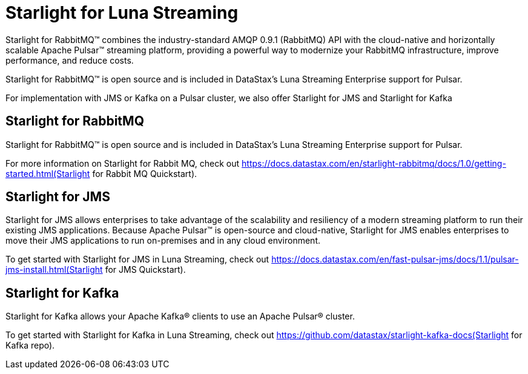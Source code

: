 = Starlight for Luna Streaming

Starlight for RabbitMQ™ combines the industry-standard AMQP 0.9.1 (RabbitMQ) API with the cloud-native and horizontally scalable Apache Pulsar™ streaming platform, providing a powerful way to modernize your RabbitMQ infrastructure, improve performance, and reduce costs.

Starlight for RabbitMQ™ is open source and is included in DataStax’s Luna Streaming Enterprise support for Pulsar. 

For implementation with JMS or Kafka on a Pulsar cluster, we also offer Starlight for JMS and Starlight for Kafka 

== Starlight for RabbitMQ

Starlight for RabbitMQ™ is open source and is included in DataStax’s Luna Streaming Enterprise support for Pulsar.

For more information on Starlight for Rabbit MQ, check out 
https://docs.datastax.com/en/starlight-rabbitmq/docs/1.0/getting-started.html(Starlight for Rabbit MQ Quickstart).

== Starlight for JMS

Starlight for JMS allows enterprises to take advantage of the scalability and resiliency of a modern streaming platform to run their existing JMS applications. Because Apache Pulsar™ is open-source and cloud-native, Starlight for JMS enables enterprises to move their JMS applications to run on-premises and in any cloud environment.

To get started with Starlight for JMS in Luna Streaming, check out 
https://docs.datastax.com/en/fast-pulsar-jms/docs/1.1/pulsar-jms-install.html(Starlight for JMS Quickstart).

== Starlight for Kafka

Starlight for Kafka allows your Apache Kafka® clients to use an Apache Pulsar® cluster.

To get started with Starlight for Kafka in Luna Streaming, check out https://github.com/datastax/starlight-kafka-docs(Starlight for Kafka repo). 